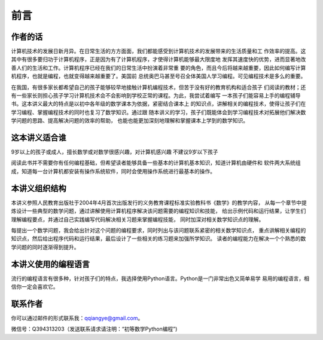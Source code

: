 ==================================
前言
==================================


--------------------------------
作者的话
--------------------------------
计算机技术的发展日新月异。在日常生活的方方面面，我们都能感受到计算机技术的发展带来的生活质量和工
作效率的提高。这其中有很多要归功于计算机程序，正是因为有了计算机程序，才使得计算机能够最大限度地
发挥其速度快的优势，进而显著地改善人们的生活和工作。计算机程序已经在我们的日常生活中扮演着非常重
要的角色，而且今后将越来越重要，因此如何编写计算机程序，也就是编程，也就变得越来越重要了。美国前
总统奥巴马甚至号召全体美国人学习编程。可见编程技术是多么的重要。

在我国，有很多家长都希望自己的孩子能够较早地接触计算机编程技术，但苦于没有好的教育机构和适合孩子
们阅读的教材；还有一些家长则担心孩子学习计算机技术会不会影响到学校正常的课程。为此，我尝试着编写
一本孩子们能容易上手的编程辅导书。这本讲义最大的特点是以初中各年级的数学课本为依据，紧密结合课本上
的知识点，讲解相关的编程技术，使得让孩子们在学习编程、掌握编程技术的同时也复习了数学知识。通过跟
随本讲义的学习，孩子们既能体会到学习编程技术对拓展他们解决数学问题的思路、提高解决问题的效率的帮助，
也能也能更加深刻地理解和掌握课本上学到的数学知识。

--------------------------------
这本讲义适合谁
--------------------------------
9岁以上的孩子或成人，擅长数学或对数学很感兴趣，对计算机感兴趣
不建议9岁以下孩子


阅读此书并不需要你有任何编程基础，但希望读者能够具备一些基本的计算机基本知识，知道计算机由硬件和
软件两大系统组成，知道每一台计算机都安装有操作系统软件，同时会使用操作系统进行最基本的操作。

--------------------------------
本讲义组织结构
--------------------------------
本讲义参照人民教育出版社于2004年4月首次出版发行的义务教育课程标准实验教科书《数学》的教学内容，
从每一个章节中提炼设计一些典型的数学问题，通过讲解使用计算机程序解决该问题需要的编程知识和技能，
给出示例代码和运行结果，让学生们理解编程要点，并通过自己实践编写代码解决相关习题来掌握编程技能，
同时加深对相关数学知识点的理解。

每提出一个数学问题，我会给出针对这个问题的编程要求，同时列出与该问题联系紧密的相关数学知识点，
重点讲解相关编程的知识点，然后给出程序代码和运行结果，最后设计了一些相关的练习题来加强所学知识。
读者的编程能力在解决一个个熟悉的数学问题的同时逐渐得到提升。

--------------------------------
本讲义使用的编程语言
--------------------------------
流行的编程语言有很多种，针对孩子们的特点，我选择使用Python语言。Python是一门非常出色又简单易学
易用的编程语言，相信你一定会喜欢它。

--------------------------------
联系作者
--------------------------------
你可以通过邮件的形式联系我：qqiangye@gmail.com。

微信号：Q394313203（发送联系请求请注明：“初等数学Python编程”)

